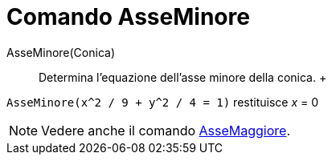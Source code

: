 = Comando AsseMinore

AsseMinore(Conica)::
  Determina l'equazione dell'asse minore della conica.
  +

[EXAMPLE]
====

`AsseMinore(x^2 / 9 + y^2 / 4 = 1)` restituisce _x_ = 0

====

[NOTE]
====

Vedere anche il comando xref:/commands/Comando_AsseMaggiore.adoc[AsseMaggiore].

====
